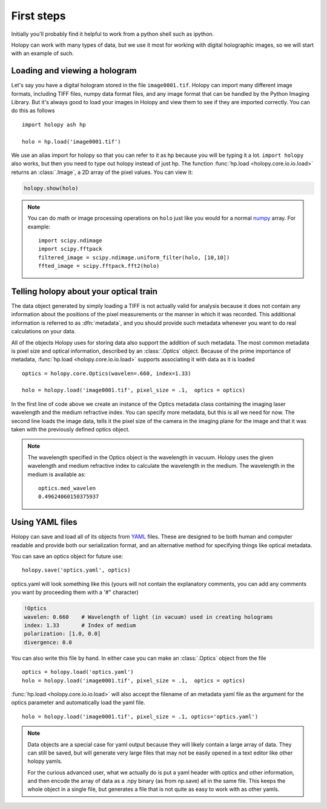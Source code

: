 First steps
===========

Initially you'll probably find it helpful to work from a python shell
such as ipython.


Holopy can work with many types of data, but we use it most for
working with digital holographic images, so we will start with an
example of such.

.. _loading:

Loading and viewing a hologram
------------------------------

Let's say you have a digital hologram stored in the file
``image0001.tif``.  Holopy can import many different image formats,
including TIFF files, numpy data format files, and any image format
that can be handled by the Python Imaging Library.  But it's always
good to load your images in Holopy and view them to see if they are
imported correctly.  You can do this as follows ::

   import holopy ash hp

   holo = hp.load('image0001.tif')

We use an alias import for holopy so that you can refer to it as hp
because you will be typing it a lot.  ``import holopy`` also works,
but then you need to type out holopy instead of just hp. The function
:func:`hp.load <holopy.core.io.io.load>` returns an :class:`.Image`, a
2D array of the pixel values.  You can view it:

.. sourcecode:: ipython

   holopy.show(holo)

.. note ::
   
  You can do math or image processing operations on ``holo`` just like
  you would for a normal `numpy
  <http://docs.scipy.org/doc/numpy/reference/arrays.html>`_ array.  For
  example::

    import scipy.ndimage
    import scipy.fftpack
    filtered_image = scipy.ndimage.uniform_filter(holo, [10,10])
    ffted_image = scipy.fftpack.fft2(holo)

.. _metadata:

Telling holopy about your optical train
---------------------------------------

The data object generated by simply loading a TIFF is not actually
valid for analysis because it does not contain any information about
the positions of the pixel measurements or the manner in which it was
recorded. This additional information is referred to as
:dfn:`metadata`, and you should provide such metadata whenever you want
to do real calculations on your data.

All of the objects Holopy uses for storing data also support the
addition of such metadata.  The most common metadata is pixel size and
optical information, described by an :class:`.Optics` object.  Because
of the prime importance of metadata, :func:`hp.load
<holopy.core.io.io.load>` supports associating it with data as it is
loaded ::

   optics = holopy.core.Optics(wavelen=.660, index=1.33)

   holo = holopy.load('image0001.tif', pixel_size = .1,  optics = optics)


In the first line of code above we create an instance of the Optics metadata class
containing the imaging laser wavelength and the medium refractive
index.  You can specify more metadata, but this is all we need for
now.  The second line loads the image data, tells it the pixel size of
the camera in the imaging plane for the image and that it was taken
with the previously defined optics object.

.. note::

    The wavelength specified in the Optics object is the wavelength in
    vacuum. Holopy uses the given wavelength and medium refractive
    index to calculate the wavelength in the medium. The wavelength in
    the medium is available as::

        optics.med_wavelen
        0.49624060150375937


Using YAML files
----------------

Holopy can save and load all of its objects from `YAML
<http://www.yaml.org/>`_ files.  These are designed to be both human and
computer readable and provide both our serialization format, and an
alternative method for specifying things like optical metadata.

You can save an optics object for future use::

  holopy.save('optics.yaml', optics)

optics.yaml will look something like this (yours will not contain the
explanatory comments, you can add any comments you want by proceeding
them with a '#" character)

.. sourcecode:: yaml
  
  !Optics
  wavelen: 0.660    # Wavelength of light (in vacuum) used in creating holograms
  index: 1.33       # Index of medium
  polarization: [1.0, 0.0]
  divergence: 0.0

You can also write this file by hand.  In either case you can make an
:class:`.Optics` object from the file ::

         optics = holopy.load('optics.yaml')
         holo = holopy.load('image0001.tif', pixel_size = .1,  optics = optics)

:func:`hp.load <holopy.core.io.io.load>` will also accept the filename
of an metadata yaml file as the argument for the optics parameter and
automatically load the yaml file. ::

  holo = holopy.load('image0001.tif', pixel_size = .1, optics='optics.yaml')

.. Note::
   
   Data objects are a special case for yaml output because they
   will likely contain a large array of data.  They can still be saved, but will generate
   very large files that may not be easily opened in a text editor
   like other holopy yamls.

   For the curious advanced user, what we actually do is put a yaml
   header with optics and other information, and then encode the array
   of data as a .npy binary (as from np.save) all in the same file.  This
   keeps the whole object in a single file, but generates a file
   that is not quite as easy to work with as other yamls.  
